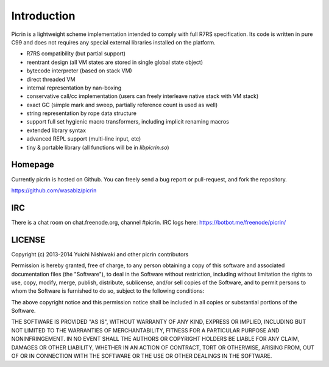 Introduction
============

Picrin is a lightweight scheme implementation intended to comply with full R7RS specification. Its code is written in pure C99 and does not requires any special external libraries installed on the platform.

- R7RS compatibility (but partial support)
- reentrant design (all VM states are stored in single global state object)
- bytecode interpreter (based on stack VM)
- direct threaded VM
- internal representation by nan-boxing
- conservative call/cc implementation (users can freely interleave native stack with VM stack)
- exact GC (simple mark and sweep, partially reference count is used as well)
- string representation by rope data structure
- support full set hygienic macro transformers, including implicit renaming macros
- extended library syntax
- advanced REPL support (multi-line input, etc)
- tiny & portable library (all functions will be in `libpicrin.so`)

Homepage
--------

Currently picrin is hosted on Github. You can freely send a bug report or pull-request, and fork the repository.

https://github.com/wasabiz/picrin

IRC
---

There is a chat room on chat.freenode.org, channel #picrin. IRC logs here: https://botbot.me/freenode/picrin/

LICENSE
-------

Copyright (c) 2013-2014 Yuichi Nishiwaki and other picrin contributors

Permission is hereby granted, free of charge, to any person obtaining a copy of
this software and associated documentation files (the "Software"), to deal in
the Software without restriction, including without limitation the rights to
use, copy, modify, merge, publish, distribute, sublicense, and/or sell copies of
the Software, and to permit persons to whom the Software is furnished to do so,
subject to the following conditions:

The above copyright notice and this permission notice shall be included in all
copies or substantial portions of the Software.

THE SOFTWARE IS PROVIDED "AS IS", WITHOUT WARRANTY OF ANY KIND, EXPRESS OR
IMPLIED, INCLUDING BUT NOT LIMITED TO THE WARRANTIES OF MERCHANTABILITY, FITNESS
FOR A PARTICULAR PURPOSE AND NONINFRINGEMENT. IN NO EVENT SHALL THE AUTHORS OR
COPYRIGHT HOLDERS BE LIABLE FOR ANY CLAIM, DAMAGES OR OTHER LIABILITY, WHETHER
IN AN ACTION OF CONTRACT, TORT OR OTHERWISE, ARISING FROM, OUT OF OR IN
CONNECTION WITH THE SOFTWARE OR THE USE OR OTHER DEALINGS IN THE SOFTWARE.
